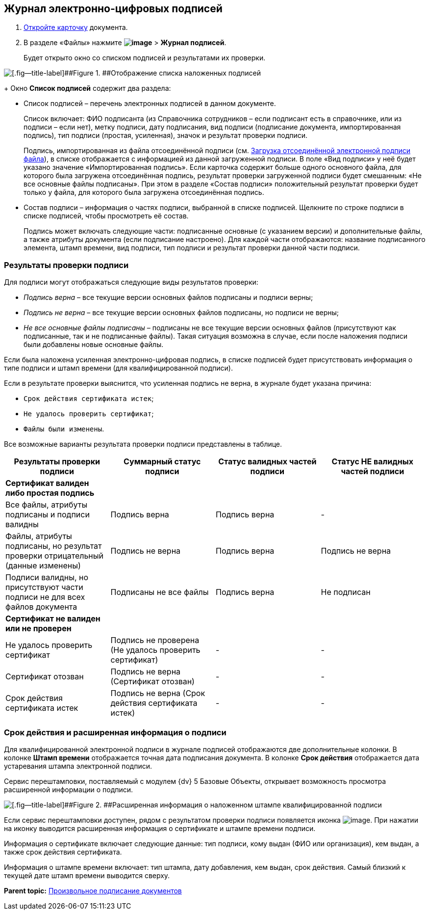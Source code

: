 
== Журнал электронно-цифровых подписей

. xref:OpenCard.adoc[Откройте карточку] документа.
. В разделе «Файлы» нажмите [.ph .menucascade]#[.ph .uicontrol]*image:buttons/ico-sign-blue.png[image]* > [.ph .uicontrol]*Журнал подписей*#.
+
Будет открыто окно со списком подписей и результатами их проверки.

image::dcard_file_signature_check.png[[.fig--title-label]##Figure 1. ##Отображение списка наложенных подписей]
+
Окно [.ph .uicontrol]*Список подписей* содержит два раздела:

* Список подписей – перечень электронных подписей в данном документе.
+
Список включает: ФИО подписанта (из Справочника сотрудников – если подписант есть в справочнике, или из подписи – если нет), метку подписи, дату подписания, вид подписи (подписание документа, импортированная подпись), тип подписи (простая, усиленная), значок и результат проверки подписи.
+
Подпись, импортированная из файла отсоединённой подписи (см. xref:LoadingDetachedSignature.adoc[Загрузка отсоединённой электронной подписи файла]), в списке отображается с информацией из данной загруженной подписи. В поле «Вид подписи» у неё будет указано значение «Импортированная подпись». Если карточка содержит больше одного основного файла, для которого была загружена отсоединённая подпись, результат проверки загруженной подписи будет смешанным: «Не все основные файлы подписаны». При этом в разделе «Состав подписи» положительный результат проверки будет только у файла, для которого была загружена отсоединённая подпись.
* Состав подписи – информация о частях подписи, выбранной в списке подписей. Щелкните по строке подписи в списке подписей, чтобы просмотреть её состав.
+
Подпись может включать следующие части: подписанные основные (с указанием версии) и дополнительные файлы, а также атрибуты документа (если подписание настроено). Для каждой части отображаются: название подписанного элемента, штамп времени, вид подписи, тип подписи и результат проверки данной части подписи.

=== Результаты проверки подписи

Для подписи могут отображаться следующие виды результатов проверки:        

* [.keyword .parmname]_Подпись верна_ – все текущие версии основных файлов подписаны и подписи верны;
* [.keyword .parmname]_Подпись не верна_ – все текущие версии основных файлов подписаны, но подписи не верны;
* [.keyword .parmname]_Не все основные файлы подписаны_ – подписаны не все текущие версии основных файлов (присутствуют как подписанные, так и не подписанные файлы). Такая ситуация возможна в случае, если после наложения подписи были добавлены новые основные файлы.

Если была наложена усиленная электронно-цифровая подпись, в списке подписей будет присутствовать информация о типе подписи и штамп времени (для квалифицированной подписи).

Если в результате проверки выяснится, что усиленная подпись не верна, в журнале будет указана причина:

* `Срок действия сертификата истек`;
* `Не удалось проверить сертификат`;
* `Файлы были изменены`.

Все возможные варианты результата проверки подписи представлены в таблице.

[width="100%",cols="25%,25%,25%,25%",options="header",]
|===
|Результаты проверки подписи |Суммарный статус подписи |Статус валидных частей подписи |Статус НЕ валидных частей подписи
|*Сертификат валиден либо простая подпись* | | |
|Все файлы, атрибуты подписаны и подписи валидны |Подпись верна |Подпись верна |-
|Файлы, атрибуты подписаны, но результат проверки отрицательный (данные изменены) |Подпись не верна |Подпись верна |Подпись не верна
|Подписи валидны, но присутствуют части подписи не для всех файлов документа |Подписаны не все файлы |Подпись верна |Не подписан
|*Сертификат не валиден или не проверен* | | |
|Не удалось проверить сертификат |Подпись не проверена (Не удалось проверить сертификат) |- |-
|Сертификат отозван |Подпись не верна (Сертификат отозван) |- |-
|Срок действия сертификата истек |Подпись не верна (Срок действия сертификата истек) |- |-
|===

[[task_ndx_j5h_2p__section_drh_tft_1pb]]
=== Срок действия и расширенная информация о подписи

Для квалифицированной электронной подписи в журнале подписей отображаются две дополнительные колонки. В колонке [.keyword .wintitle]*Штамп времени* отображается точная дата подписания документа. В колонке [.keyword .wintitle]*Срок действия* отображается дата устаревания штампа электронной подписи.

Сервис перештамповки, поставляемый с модулем {dv} 5 Базовые Объекты, открывает возможность просмотра расширенной информации о подписи.

image::dcard_file_signature_check_extended.png[[.fig--title-label]##Figure 2. ##Расширенная информация о наложенном штампе квалифицированной подписи]

Если сервис перештамповки доступен, рядом с результатом проверки подписи появляется иконка image:buttons/showInfo.png[image]. При нажатии на иконку выводится расширенная информация о сертификате и штампе времени подписи.

Информация о сертификате включает следующие данные: тип подписи, кому выдан (ФИО или организация), кем выдан, а также срок действия сертификата.

Информация о штампе времени включает: тип штампа, дату добавления, кем выдан, срок действия. Самый близкий к текущей дате штамп времени выводится сверху.

*Parent topic:* xref:task_dcard_file_signature_add.adoc[Произвольное подписание документов]
